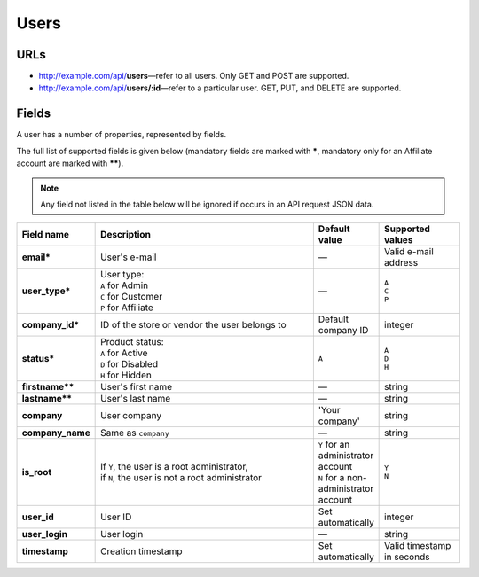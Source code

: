 ==========
Users
==========

URLs
=====

*   http://example.com/api/**users**—refer to all users. Only GET and POST are supported.
*   http://example.com/api/**users/:id**—refer to a particular user. GET, PUT, and DELETE are supported.

Fields
======

A user has a number of properties, represented by fields.

The full list of supported fields is given below (mandatory fields are marked with **\***, mandatory only for an Affiliate account are marked with **\*\***).

.. note:: Any field not listed in the table below will be ignored if occurs in an API request JSON data.

.. list-table::
    :header-rows: 1
    :stub-columns: 1
    :widths: 5 30 5 10

    *   -   Field name
        -   Description
        -   Default value
        -   Supported values
    *   -   email*
        -   User's e-mail
        -   —
        -   Valid e-mail address
    *   -   user_type*
        -   | User type:
            | ``A`` for Admin
            | ``C`` for Customer
            | ``P`` for Affiliate
        -   —
        -   | ``A``
            | ``C``
            | ``P``
    *   -   company_id*
        -   ID of the store or vendor the user belongs to
        -   Default company ID
        -   integer
    *   -   status*
        -   | Product status:
            | ``A`` for Active
            | ``D`` for Disabled
            | ``H`` for Hidden
        -   ``A``
        -   | ``A``
            | ``D``
            | ``H``
    *   -   firstname**
        -   User's first name
        -   —
        -   string
    *   -   lastname**
        -   User's last name
        -   —
        -   string
    *   -   company
        -   User company
        -   'Your company'
        -   string
    *   -   company_name
        -   Same as ``company``
        -   —
        -   string
    *   -   is_root
        -   | If ``Y``, the user is a root administrator,
            | if ``N``, the user is not a root administrator
        -   | ``Y`` for an administrator account
            | ``N`` for a non-administrator account
        -   | ``Y``
            | ``N``
    *   -   user_id
        -   User ID
        -   Set automatically
        -   integer
    *   -   user_login
        -   User login
        -   —
        -   string
    *   -   timestamp
        -   Creation timestamp
        -   Set automatically
        -   Valid timestamp in seconds

.. only:: addons

    Addons
    ------

    .. list-table::
        :header-rows: 0
        :stub-columns: 1
        :widths: 5 30 5 10

        *   -   points
            -   ?
            -   0
            -   integer
